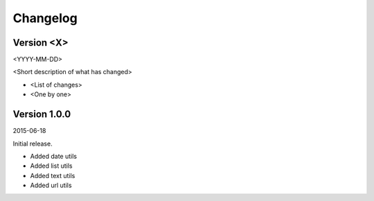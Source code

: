 Changelog
=========

Version <X>
-----------

<YYYY-MM-DD>

<Short description of what has changed>

- <List of changes>
- <One by one>

Version 1.0.0
-----------

2015-06-18

Initial release.

- Added date utils
- Added list utils
- Added text utils
- Added url utils
